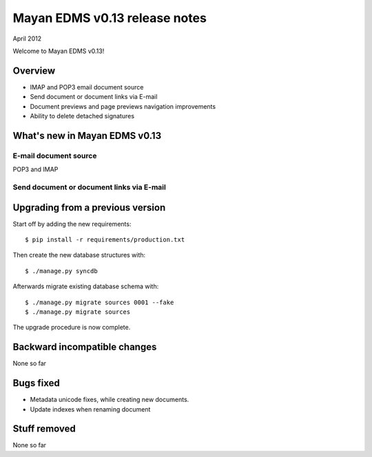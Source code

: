 ==============================
Mayan EDMS v0.13 release notes
==============================

April 2012

Welcome to Mayan EDMS v0.13!

Overview
========

* IMAP and POP3 email document source
* Send document or document links via E-mail
* Document previews and page previews navigation improvements
* Ability to delete detached signatures


What's new in Mayan EDMS v0.13
==============================

E-mail document source
~~~~~~~~~~~~~~~~~~~~~~
POP3 and IMAP


Send document or document links via E-mail
~~~~~~~~~~~~~~~~~~~~~~~~~~~~~~~~~~~~~~~~~~


Upgrading from a previous version
=================================

Start off by adding the new requirements::

  $ pip install -r requirements/production.txt

Then create the new database structures with::

    $ ./manage.py syncdb

Afterwards migrate existing database schema with::

    $ ./manage.py migrate sources 0001 --fake
    $ ./manage.py migrate sources

The upgrade procedure is now complete.


Backward incompatible changes
=============================
None so far

Bugs fixed
==========
* Metadata unicode fixes, while creating new documents.
* Update indexes when renaming document


Stuff removed
=============
None so far
